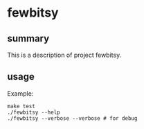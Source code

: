 * fewbitsy

** summary

This is a description of project fewbitsy.

** usage

Example:
#+begin_example
make test
./fewbitsy --help
./fewbitsy --verbose --verbose # for debug
#+end_example
